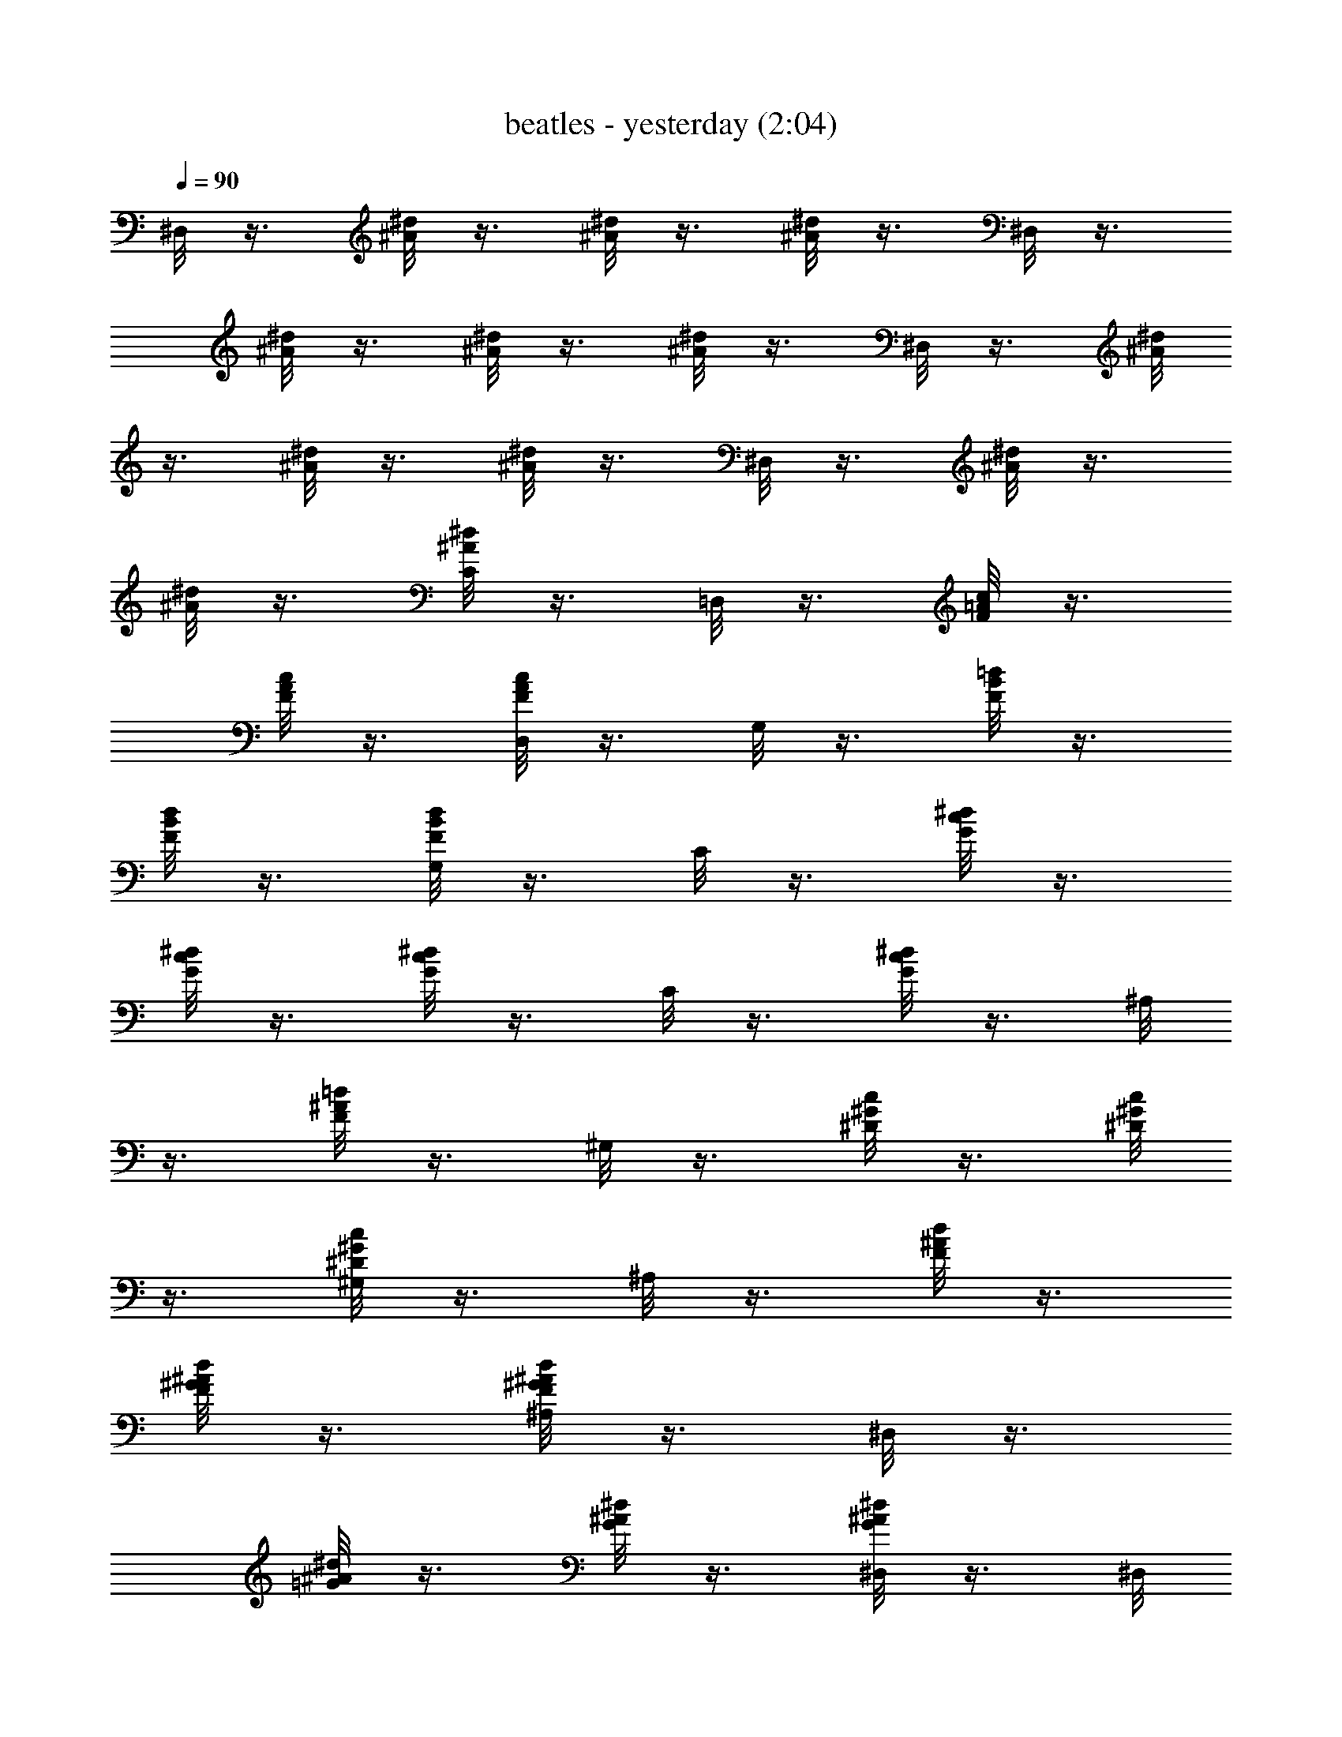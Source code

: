 X:1
T:beatles - yesterday (2:04)
Z:Transcribed by Valimaran/Malandan of Vilya
L:1/4
Q:90
K:C
^D,/8 z3/8 [^A/8^d/8] z3/8 [^A/8^d/8] z3/8 [^A/8^d/8] z3/8 ^D,/8 z3/8
[^A/8^d/8] z3/8 [^A/8^d/8] z3/8 [^A/8^d/8] z3/8 ^D,/8 z3/8 [^A/8^d/8]
z3/8 [^A/8^d/8] z3/8 [^A/8^d/8] z3/8 ^D,/8 z3/8 [^A/8^d/8] z3/8
[^A/8^d/8] z3/8 [C/8^A/8^d/8] z3/8 =D,/8 z3/8 [F/8=A/8c/8] z3/8
[F/8A/8c/8] z3/8 [D,/8F/8A/8c/8] z3/8 G,/8 z3/8 [F/8B/8=d/8] z3/8
[F/8B/8d/8] z3/8 [G,/8F/8B/8d/8] z3/8 C/8 z3/8 [G/8c/8^d/8] z3/8
[G/8c/8^d/8] z3/8 [G/8c/8^d/8] z3/8 C/8 z3/8 [G/8c/8^d/8] z3/8 ^A,/8
z3/8 [F/8^A/8=d/8] z3/8 ^G,/8 z3/8 [^D/8^G/8c/8] z3/8 [^D/8^G/8c/8]
z3/8 [^G,/8^D/8^G/8c/8] z3/8 ^A,/8 z3/8 [F/8^A/8d/8] z3/8
[F/8^G/8^A/8d/8] z3/8 [^A,/8F/8^G/8^A/8d/8] z3/8 ^D,/8 z3/8
[=G/8^A/8^d/8] z3/8 [G/8^A/8^d/8] z3/8 [^D,/8G/8^A/8^d/8] z3/8 ^D,/8
z3/8 [G/8^A/8^d/8] z3/8 =D,/8 z3/8 [G/8^A/8=d/8] z3/8 C/8 z3/8
[G/8c/8^d/8] z3/8 [G/8c/8^d/8] z3/8 [C/8G/8c/8^d/8] z3/8 F,/8 z3/8
[=A/8c/8] z3/8 [A/8c/8] z3/8 [F,/8A/8c/8] z3/8 [^G,/8^D/8^G/8c/8]
z7/8 [^D,/8^D/8=G/8^A/8] z3/8 [^D,/8^D/8G/8^A/8] z19/8 ^D,/8 z3/8
[^A/8^d/8] z3/8 [^A/8^d/8] z3/8 [^A/8^d/8] z3/8 ^D,/8 z3/8 [^A/8^d/8]
z3/8 [^A/8^d/8] z3/8 [C/8^A/8^d/8] z3/8 =D,/8 z3/8 [F/8^G/8c/8] z3/8
[F/8^G/8c/8] z3/8 [D,/8F/8^G/8c/8] z3/8 =G,/8 z3/8 [F/8B/8=d/8] z3/8
[F/8B/8d/8] z3/8 [G,/8F/8B/8d/8] z3/8 C/8 z3/8 [=G/8c/8^d/8] z3/8
[G/8c/8^d/8] z3/8 [C/8G/8c/8^d/8] z3/8 C/8 z3/8 [G/8c/8^d/8] z3/8
^A,/8 z3/8 [F/8^A/8=d/8] z3/8 ^G,/8 z3/8 [^D/8^G/8c/8] z3/8
[^D/8^G/8c/8] z3/8 [^G,/8^D/8^G/8c/8] z3/8 ^A,/8 z3/8
[^D/8^G/8^A/8d/8] z3/8 [^G/8^A/8d/8] z3/8 [^A,/8^G/8^A/8d/8] z3/8
^D,/8 z3/8 [=G/8^A/8^d/8] z3/8 [G/8^A/8^d/8] z3/8 [^D,/8G/8^A/8^d/8]
z3/8 ^D,/8 z3/8 [G/8^A/8^d/8] z3/8 =D,/8 z3/8 [G/8^A/8=d/8] z3/8 C/8
z3/8 [G/8c/8^d/8] z3/8 [G/8c/8^d/8] z3/8 [C/8G/8c/8^d/8] z3/8 F,/8
z3/8 [=A/8c/8f/8] z3/8 [A/8c/8f/8] z3/8 [F,/8A/8c/8f/8] z3/8
[^G,/8^D/8^G/8c/8] z7/8 [^D,/8^D/8=G/8^A/8] z3/8
[^D,7/8^D7/8G7/8^A7/8] z13/8 =D,/8 z3/8 [F/8=A/8c/8] z3/8 [F/8A/8c/8]
z3/8 [D,/8F/8A/8c/8] z3/8 =G,/8 z3/8 [F/8B/8=d/8] z3/8 [F/8B/8d/8]
z3/8 [G,/8F/8B/8d/8] z3/8 [C/8G/8c/8^d/8] z7/8 [^A,/8^A/8=d/8F/8]
z7/8 [^G,/8^D/8^G/8c/8] z7/8 [=G,/8^D/8=G/8^A/8] z7/8 F,/8 z3/8
[F/8^G/8c/8] z3/8 [F/8^G/8c/8] z3/8 [F,/8F/8^G/8c/8] z3/8 ^A,/8 z3/8
[F/8^G/8^A/8d/8] z3/8 [F/8^G/8^A/8d/8] z3/8 [^A,/8F/8^G/8^A/8d/8]
z3/8 ^D,/8 z3/8 [=G/8^A/8^d/8] z3/8 [G/8^A/8^d/8] z3/8
[^D,/8G/8^A/8^d/8] z3/8 ^D,/8 z3/8 [G/8^A/8^d/8] z3/8 [G/8^A/8^d/8]
z3/8 [^D,/8G/8^A/8^d/8] z3/8 =D,/8 z3/8 [F/8=A/8c/8] z3/8 [F/8A/8c/8]
z3/8 [D,/8F/8A/8c/8] z3/8 G,/8 z3/8 [F/8B/8=d/8] z3/8 [F/8B/8d/8]
z3/8 [G,/8F/8B/8d/8] z3/8 [C/8G/8c/8^d/8] z7/8 [^A,/8^A/8=d/8F/8]
z7/8 [^G,/8^D/8^G/8c/8] z7/8 [=G,/8^D/8=G/8^A/8] z7/8 F,/8 z3/8
[F/8^G/8c/8] z3/8 [F/8^G/8c/8] z3/8 [F,/8F/8^G/8c/8] z3/8 ^A,/8 z3/8
[F/8^G/8^A/8d/8] z3/8 [F/8^G/8^A/8d/8] z3/8 [^A,/8F/8^G/8^A/8d/8]
z3/8 [^D,/8=G/8^A/8^d/8] z31/8 ^D,/8 z3/8 [^A/8^d/8] z3/8 [^A/8^d/8]
z3/8 [^A/8^d/8] z3/8 ^D,/8 z3/8 [^A/8^d/8] z3/8 [^A/8^d/8] z3/8
[C/8^A/8^d/8] z3/8 =D,/8 z3/8 [F/8^G/8c/8] z3/8 [F/8^G/8c/8] z3/8
[D,/8F/8^G/8c/8] z3/8 G,/8 z3/8 [F/8B/8=d/8] z3/8 [F/8B/8d/8] z3/8
[G,/8F/8B/8d/8] z3/8 C/8 z3/8 [=G/8c/8^d/8] z3/8 [G/8c/8^d/8] z3/8
[C/8G/8c/8^d/8] z3/8 C/8 z3/8 [G/8c/8^d/8] z3/8 ^A,/8 z3/8
[F/8^A/8=d/8] z3/8 ^G,/8 z3/8 [^D/8^G/8c/8] z3/8 [^D/8^G/8c/8] z3/8
[^G,/8^D/8^G/8c/8] z3/8 ^A,/8 z3/8 [F/8^A/8d/8] z3/8 [F/8^A/8d/8]
z3/8 [^A,/8F/8^A/8d/8] z3/8 ^D,/8 z3/8 [=G/8^A/8^d/8] z3/8
[G/8^A/8^d/8] z3/8 [^D,/8G/8^A/8^d/8] z3/8 ^D,/8 z3/8 [G/8^A/8^d/8]
z3/8 =D,/8 z3/8 [G/8^A/8=d/8] z3/8 C/8 z3/8 [G/8c/8^d/8] z3/8
[G/8c/8^d/8] z3/8 [C/8G/8c/8^d/8] z3/8 F,/8 z3/8 [=A/8c/8f/8] z3/8
[A/8c/8f/8] z3/8 [F,/8A/8c/8f/8] z3/8 [^G,/8^D/8^G/8c/8] z7/8
[^D,/8^D/8=G/8^A/8] z3/8 [^D,7/8^D7/8G7/8^A7/8] z13/8 =D,/8 z3/8
[F/8=A/8c/8] z3/8 [F/8A/8c/8] z3/8 [D,/8F/8A/8c/8] z3/8 =G,/8 z3/8
[F/8B/8=d/8] z3/8 [F/8B/8d/8] z3/8 [G,/8F/8B/8d/8] z3/8
[C/8G/8c/8^d/8] z7/8 [^A,/8^A/8=d/8F/8] z7/8 [^G,/8^D/8^G/8c/8] z7/8
[=G,/8^D/8=G/8^A/8] z7/8 F,/8 z3/8 [F/8^G/8c/8] z3/8 [F/8^G/8c/8]
z3/8 [F,/8F/8^G/8c/8] z3/8 ^A,/8 z3/8 [F/8^G/8^A/8d/8] z3/8
[F/8^G/8^A/8d/8] z3/8 [^A,/8F/8^G/8^A/8d/8] z3/8 ^D,/8 z3/8
[=G/8^A/8^d/8] z3/8 [G/8^A/8^d/8] z3/8 [^D,/8G/8^A/8^d/8] z3/8 ^D,/8
z3/8 [G/8^A/8^d/8] z3/8 [G/8^A/8^d/8] z3/8 [^D,/8G/8^A/8^d/8] z3/8
=D,/8 z3/8 [F/8=A/8c/8] z3/8 [F/8A/8c/8] z3/8 [D,/8F/8A/8c/8] z3/8
G,/8 z3/8 [F/8B/8=d/8] z3/8 [F/8B/8d/8] z3/8 [G,/8F/8B/8d/8] z3/8
[C/8G/8c/8^d/8] z7/8 [^A,/8^A/8=d/8F/8] z7/8 [^G,/8^D/8^G/8c/8] z7/8
[=G,/8^D/8=G/8^A/8] z7/8 F,/8 z3/8 [F/8^G/8c/8] z3/8 [F/8^G/8c/8]
z3/8 [F,/8F/8^G/8c/8] z3/8 ^A,/8 z3/8 [F/8^G/8^A/8d/8] z3/8
[F/8^G/8^A/8d/8] z3/8 [^A,/8F/8^G/8^A/8d/8] z3/8 [^D,/8=G/8^A/8] z/8
^d/8 z29/8 ^D,/8 z3/8 [^A/8^d/8] z3/8 [^A/8^d/8] z3/8 [^A/8^d/8] z3/8
^D,/8 z3/8 [^A/8^d/8] z3/8 [^A/8^d/8] z3/8 [C/8^A/8^d/8] z3/8 =D,/8
z3/8 [F/8^G/8c/8] z3/8 [F/8^G/8c/8] z3/8 [D,/8F/8^G/8c/8] z3/8 G,/8
z3/8 [F/8B/8=d/8] z3/8 [F/8B/8d/8] z3/8 [G,/8F/8B/8d/8] z3/8 C/8 z3/8
[=G/8c/8^d/8] z3/8 [G/8c/8^d/8] z3/8 [C/8G/8c/8^d/8] z3/8 C/8 z3/8
[G/8c/8^d/8] z3/8 ^A,/8 z3/8 [F/8^A/8=d/8] z3/8 ^G,/8 z3/8
[^D/8^G/8c/8] z3/8 [^D/8^G/8c/8] z3/8 [^G,/8^D/8^G/8c/8] z3/8 ^A,/8
z3/8 [^G/8^A/8d/8] z3/8 [^G/8^A/8d/8] z3/8 [^A,/8^G/8^A/8d/8] z3/8
^D,/8 z3/8 [=G/8^A/8^d/8] z3/8 [G/8^A/8^d/8] z3/8 [^D,/8G/8^A/8^d/8]
z3/8 ^D,/8 z3/8 [G/8^A/8^d/8] z3/8 =D,/8 z3/8 [G/8^A/8=d/8] z3/8 C/8
z3/8 [G/8c/8^d/8] z3/8 [G/8c/8^d/8] z3/8 [C/8G/8c/8^d/8] z3/8 F,/8
z3/8 [F/8=A/8c/8] z3/8 [F/8A/8c/8] z3/8 [F,/8F/8A/8c/8] z3/8 ^G,/8
z3/8 [^D/8^G/8c/8] z3/8 ^D,/8 z3/8 [^D,/8^D/8=G/8^A/8] z19/8 ^D,/8
z3/8 [G/8^A/8] z3/8 [G/8^A/8^d/8] z3/8 [^D,/8G/8^A/8^d/8] z3/8 F,/8
z3/8 [F/8=A/8c/8] z3/8 [F/8A/8c/8] z3/8 [F,/8F/8A/8c/8] z3/8
[^G,/8^D/8] [^G/8c/8] z/4 ^D,/8 z/4 ^D,/8 [^D/8=G/8] ^A/8 z/8 ^d/8
[^A/8G/8^D/8] 